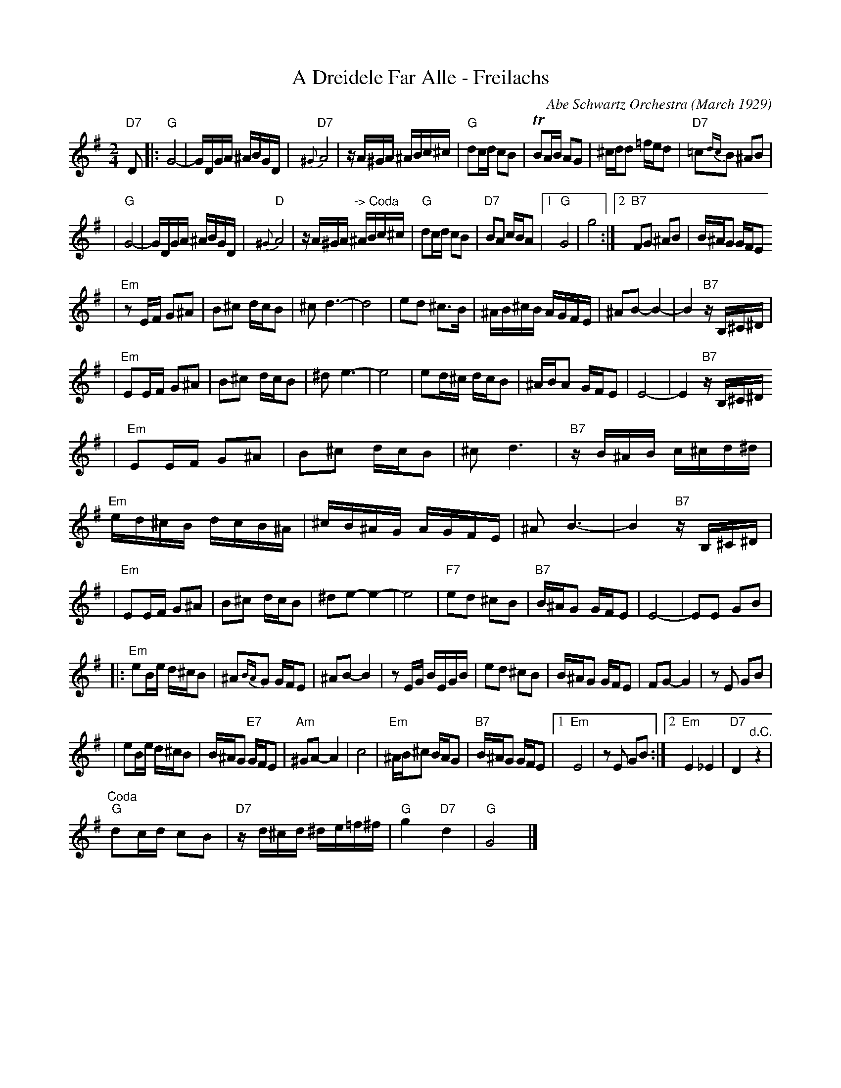 X: 6
T: A Dreidele Far Alle - Freilachs
O: Abe Schwartz Orchestra (March 1929)
R: Freilach
M: 2/4
L: 1/16
K: G
"D7"D2 \
|: "G"G8- | GDGA ^ABGD \
| "D7"{^G}A8 | zA^GA ^ABc^c \
| "G"d2cd c2B2 | TB2AB A2G2 \
| ^cdd2 =fed2 | "D7"=c2{dc}B2 ^A2B2 |
| "G"G8- | GDGA ^ABGD \
| "D"{^G}A8 | zA^GA "^-> Coda"^ABc^c \
| "G"d2cd c2B2 | "D7"B2A2 cBA2 \
|1 "G"G8 | g8 \
:|2 "B7"F2G2 ^A2B2 | B^AG2 GFE2
| "Em"z2EF G2^A2 | B2^c2 dcB2 \
| ^c2d6- | d8  \
| e2d2 ^c3B | ^AB^cB AGFE \
| ^A2B2- B4- | B4 "B7"zB,^C^D |
| "Em"E2EF G2^A2 | B2^c2 dcB2 \
| ^d2e6- | e8 \
| e2d^c dcB2 | ^ABA2 GFE2 \
| E8- | E4 "B7"zB,^C^D
| "Em"E2EF G2^A2 | B2^c2 dcB2 \
| ^c2d6 | "B7"zB^AB c^cd^d \
| "Em"ed^cB dcB^A | ^cB^AG AGFE \
| ^A2B6- | B4 "B7"zB,^C^D |
| "Em"E2EF G2^A2 | B2^c2 dcB2 \
| ^d2e2- e4- | e8 \
| "F7"e2d2 ^c2B2 | "B7"B^AG2 GFE2 \
| E8- | E2E2 G2B2 |
|: "Em"e2Be d^cB2 | ^A2{BA}G2 GFE2 \
| ^A2B2- B4 | z2EG BEGB \
| e2d2 ^c2B2 | B^AG2 GFE2 \
| F2G2- G4 | z2E2 G2B2 |
| e2Be d^cB2 | B^AG2 "E7"GFE2 \
| "Am"^G2A2- A4 | c8 \
| "Em"^AB^c2 BAG2 | "B7"B^AG2 GFE2 \
|1 "Em"E8 | z2E2 G2B2 \
:|2 "Em"E4 _E4 | "D7"D4 "^d.C."z4  |
"^Coda"\
 "G"d2cd c2B2 | "D7"zd^cd ^de=f^f \
| "G"g4 "D7"d4 | "G"G8 |]

